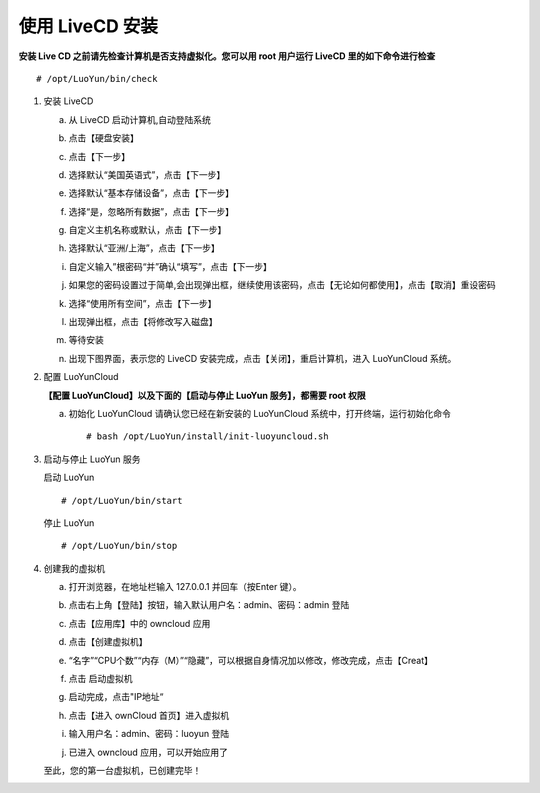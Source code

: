 
使用 LiveCD 安装
============================
**安装 Live CD 之前请先检查计算机是否支持虚拟化。您可以用 root 用户运行 LiveCD 里的如下命令进行检查** ::

  # /opt/LuoYun/bin/check

1. 安装 LiveCD

   a. 从 LiveCD 启动计算机,自动登陆系统 
      
      .. image:: /images/install/install-livecd-1.png
	 :width: 600
	 :target: ../_images/install-livecd-1.png

   #. 点击【硬盘安装】
      
      .. image:: /images/install/install-livecd-2.png
	 :width: 600
	 :target: ../_images/install-livecd-2.png

   #. 点击【下一步】 

      .. image:: /images/install/install-livecd-3.png
	 :width: 600
	 :target: ../_images/install-livecd-3.png

   #. 选择默认“美国英语式”，点击【下一步】  
      
      .. image:: /images/install/install-livecd-4.png
	 :width: 600
	 :target: ../_images/install-livecd-4.png

   #. 选择默认“基本存储设备”，点击【下一步】 
      
      .. image:: /images/install/install-livecd-5.png
	 :width: 600
	 :target: ../_images/install-livecd-5.png

   #. 选择“是，忽略所有数据”，点击【下一步】 

      .. image:: /images/install/install-livecd-6.png
	 :width: 600
	 :target: ../_images/install-livecd-6.png

   #. 自定义主机名称或默认，点击【下一步】 

      .. image:: /images/install/install-livecd-7.png
	 :width: 600
	 :target: ../_images/install-livecd-7.png

   #. 选择默认“亚洲/上海”，点击【下一步】

      .. image:: /images/install/install-livecd-8.png
	 :width: 600
	 :target: ../_images/install-livecd-8.png

   #. 自定义输入”根密码“并”确认“填写”，点击【下一步】 

      .. image:: /images/install/install-livecd-9.png
	 :width: 600
	 :target: ../_images/install-livecd-9.png

   #. 如果您的密码设置过于简单,会出现弹出框，继续使用该密码，点击【无论如何都使用】，点击【取消】重设密码 

      .. image:: /images/install/install-livecd-10.png
	 :width: 600
	 :target: ../_images/install-livecd-10.png

   #. 选择“使用所有空间”，点击【下一步】

      .. image:: /images/install/install-livecd-11.png
	 :width: 600
	 :target: ../_images/install-livecd-11.png

   #. 出现弹出框，点击【将修改写入磁盘】 
      
      .. image:: /images/install/install-livecd-12.png
	 :width: 600
	 :target: ../_images/install-livecd-12.png

   #. 等待安装

      .. image:: /images/install/install-livecd-13.png
	 :width: 600
	 :target: ../_images/install-livecd-14.png
      .. image:: /images/install/install-livecd-14.png
	 :width: 600
	 :target: ../_images/install-livecd-14.png

   #. 出现下图界面，表示您的 LiveCD 安装完成，点击【关闭】，重启计算机，进入 LuoYunCloud 系统。 

      .. image:: /images/install/install-livecd-15.png
	 :width: 600
	 :target: ../_images/install-livecd-15.png

#. 配置 LuoYunCloud
 
   **【配置 LuoYunCloud】以及下面的【启动与停止 LuoYun 服务】，都需要 root 权限**

   a. 初始化 LuoYunCloud
      请确认您已经在新安装的 LuoYunCloud 系统中，打开终端，运行初始化命令 
      ::

	# bash /opt/LuoYun/install/init-luoyuncloud.sh 

#. 启动与停止 LuoYun 服务
   
   启动 LuoYun
   ::

      # /opt/LuoYun/bin/start

   停止 LuoYun
   ::

     # /opt/LuoYun/bin/stop
      
#. 创建我的虚拟机

   a. 打开浏览器，在地址栏输入 127.0.0.1 并回车（按Enter 键）。
   #. 点击右上角【登陆】按钮，输入默认用户名：admin、密码：admin 登陆 
   #. 点击【应用库】中的 owncloud 应用 
   #. 点击【创建虚拟机】 
   #. “名字”“CPU个数”“内存（M）”“隐藏”，可以根据自身情况加以修改，修改完成，点击【Creat】 
   #. 点击 启动虚拟机 
   #. 启动完成，点击"IP地址“ 

      .. image:: /images/install/start_instance.png
	 :width: 750

   #. 点击【进入 ownCloud 首页】进入虚拟机 

      .. image:: /images/install/view_instance.png
	 :width: 750

   #. 输入用户名：admin、密码：luoyun 登陆 

      .. image:: /images/install/owncloud_login.png
	 :width: 750
	 
   #. 已进入 owncloud 应用，可以开始应用了 

      .. image:: /images/install/owncloud_login2.png
	 :width: 750

   至此，您的第一台虚拟机，已创建完毕！ 
